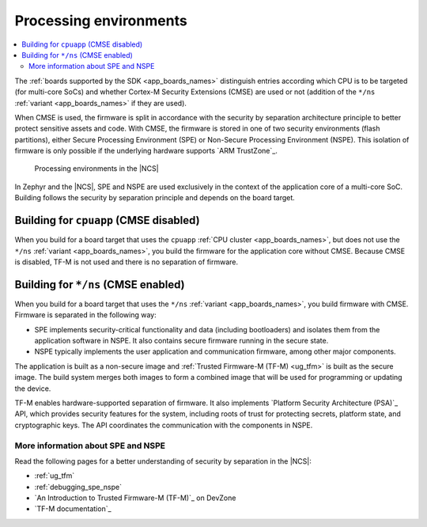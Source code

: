.. _app_boards_spe_nspe:

Processing environments
#######################

.. contents::
   :local:
   :depth: 2

The :ref:`boards supported by the SDK <app_boards_names>` distinguish entries according which CPU is to be targeted (for multi-core SoCs) and whether Cortex-M Security Extensions (CMSE) are used or not (addition of the ``*/ns`` :ref:`variant <app_boards_names>` if they are used).

When CMSE is used, the firmware is split in accordance with the security by separation architecture principle to better protect sensitive assets and code.
With CMSE, the firmware is stored in one of two security environments (flash partitions), either Secure Processing Environment (SPE) or Non-Secure Processing Environment (NSPE).
This isolation of firmware is only possible if the underlying hardware supports `ARM TrustZone`_.

.. figure:: images/spe_nspe.svg
   :alt: Processing environments in the |NCS|

   Processing environments in the |NCS|

In Zephyr and the |NCS|, SPE and NSPE are used exclusively in the context of the application core of a multi-core SoC.
Building follows the security by separation principle and depends on the board target.

.. _app_boards_spe_nspe_cpuapp:

Building for ``cpuapp`` (CMSE disabled)
***************************************

When you build for a board target that uses the ``cpuapp`` :ref:`CPU cluster <app_boards_names>`, but does not use the ``*/ns`` :ref:`variant <app_boards_names>`, you build the firmware for the application core without CMSE.
Because CMSE is disabled, TF-M is not used and there is no separation of firmware.

.. _app_boards_spe_nspe_cpuapp_ns:

Building for ``*/ns`` (CMSE enabled)
************************************

When you build for a board target that uses the ``*/ns`` :ref:`variant <app_boards_names>`, you build firmware with CMSE.
Firmware is separated in the following way:

* SPE implements security-critical functionality and data (including bootloaders) and isolates them from the application software in NSPE.
  It also contains secure firmware running in the secure state.
* NSPE typically implements the user application and communication firmware, among other major components.

The application is built as a non-secure image and :ref:`Trusted Firmware-M (TF-M) <ug_tfm>` is built as the secure image.
The build system merges both images to form a combined image that will be used for programming or updating the device.

TF-M enables hardware-supported separation of firmware.
It also implements `Platform Security Architecture (PSA)`_ API, which provides security features for the system, including roots of trust for protecting secrets, platform state, and cryptographic keys.
The API coordinates the communication with the components in NSPE.

More information about SPE and NSPE
===================================

Read the following pages for a better understanding of security by separation in the |NCS|:

* :ref:`ug_tfm`
* :ref:`debugging_spe_nspe`
* `An Introduction to Trusted Firmware-M (TF-M)`_ on DevZone
* `TF-M documentation`_
